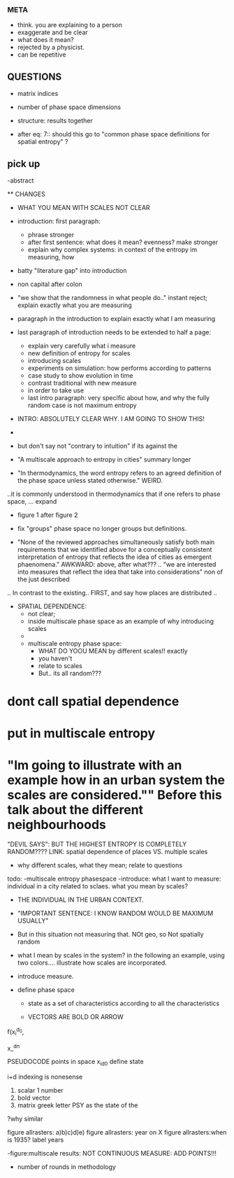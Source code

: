 


*** META
  - think. you are explaining to a  person
  - exaggerate and be clear
  - what does it mean? 
  - rejected by a physicist.
  - can be repetitive

** QUESTIONS

  - matrix indices
  - number of phase space dimensions

  - structure: results together

  - after eq: 7:: should this go to "common phase space definitions for spatial entropy" ?


** pick up
-abstract




  ** CHANGES
- WHAT YOU MEAN WITH SCALES NOT CLEAR


- introduction:
  first paragraph:
    - phrase stronger
    - after first sentence: what does it mean? evenness? make stronger

  - explain why complex systems: in context of the entropy im measuring, how

- batty "literature gap" into introduction
- non capital after colon

- "we show that the randomness in what people do.." instant reject; explain exactly what you are measuring

- paragraph in the introduction to explain exactly what I am measuring

- last paragraph of introduction needs to be extended to half a page:
    - explain very carefully what i measure
    - new definition of entropy for scales
    - introducing scales
    - experiments on simulation: how performs according to patterns
    - case study to show evolution in time
    - contrast traditional with new measure
    - in order to take use
    - last intro paragraph: very specific about how, and why the fully random case is not maximum entropy

- INTRO: ABSOLUTELY CLEAR WHY. I AM GOING TO SHOW THIS!
- 

- but don't say not "contrary to intuition" if its against the 


- "A multiscale approach to entropy in cities" summary longer

- "In thermodynamics, the word entropy refers to an agreed definition of the phase space unless stated otherwise." WEIRD.
..it is commonly understood in thermodynamics that if one refers to phase space, ... expand 


- figure 1 after figure 2

- fix "groups" phase space no longer groups but definitions.

- "None of the reviewed approaches simultaneously satisfy both main requirements that we identified above for a conceptually consistent interpretation of entropy that reflects the idea of cities as emergent phaenomena." AWKWARD: above, after what??? .. "we are interested into measures that reflect the idea that take into considerations" non of the just described
.. In contrast to the existing.. FIRST, and say how places are distributed ..

- SPATIAL DEPENDENCE: 
  - not clear; 
  - inside multiscale phase space as an example of why introducing scales
  - 


  - multiscale entropy phase space:
    - WHAT DO YOOU MEAN by different scales!! exactly
    - you haven't
    - relate to scales
    - But.. its all random??? 

* dont call spatial dependence
* put in multiscale entropy
* "Im going to illustrate with an example how in an urban system the scales are considered."" Before this talk about the different neighbourhoods

"DEVIL SAYS": BUT THE HIGHEST ENTROPY IS COMPLETELY RANDOM????
LINK: spatial dependence of places VS. multiple scales


- why different scales, what they mean; relate to questions




todo:
-multiscale entropy phasespace
-introduce: what I want to measure: individual in a city related to sclaes. what you mean by scales?
- THE INDIVIDUAL IN THE URBAN CONTEXT. 
- "IMPORTANT SENTENCE: I KNOW RANDOM WOULD BE MAXIMUM USUALLY"  
- But in this situation not measuring that. NOt geo, so Not spatially random
- what I mean by scales in the system? in the following an example, using two colors.... illustrate how scales are incorporated.

- introduce measure.

- define phase space
  - state as a set of characteristics according to all the characteristics

  - VECTORS ARE BOLD OR ARROW

f(x_i^{d_0},

x_^{dn}

PSEUDOCODE
points in space
x_i_{d0}
define state 

i+d indexing is nonesense
1. scalar 1 number
2. bold vector
3. matrix  greek letter PSY as the state of the 

?why similar


figure allrasters: a)b)c)d)e)
figure allrasters: year on X
figure allrasters:when is 1935? label years


-figure:multiscale results: NOT CONTINUOUS MEASURE: ADD POINTS!!!

- number of rounds in methodology

































